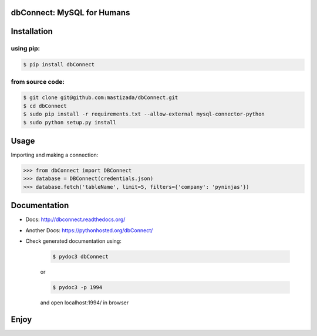 dbConnect: MySQL for Humans
===========================
.. image:: https://readthedocs.org/projects/dbconnect/badge/?version=latest
   :target: https://readthedocs.org/projects/dbconnect/?badge=latest

Installation
=============
using pip:
^^^^^^^^^^

.. code-block:: bash

	$ pip install dbConnect

from source code:
^^^^^^^^^^^^^^^^^^

.. code-block:: bash

	$ git clone git@github.com:mastizada/dbConnect.git
	$ cd dbConnect
	$ sudo pip install -r requirements.txt --allow-external mysql-connector-python
	$ sudo python setup.py install

Usage
=====
Importing and making a connection:

.. code-block:: python
	
	>>> from dbConnect import DBConnect
	>>> database = DBConnect(credentials.json)
	>>> database.fetch('tableName', limit=5, filters={'company': 'pyninjas'})
    
Documentation
=============

- Docs: http://dbconnect.readthedocs.org/
- Another Docs: https://pythonhosted.org/dbConnect/
- Check generated documentation using:

	.. code-block:: bash 

		$ pydoc3 dbConnect 

	or 

	.. code-block:: bash

		$ pydoc3 -p 1994 

	and open localhost:1994/ in browser

Enjoy
=====

.. raw:: html
	
	<a href="http://mastizada.com">
		<img src="https://ga-beacon.appspot.com/UA-36541010-2/dbConnect/Readme" />
	</a>
